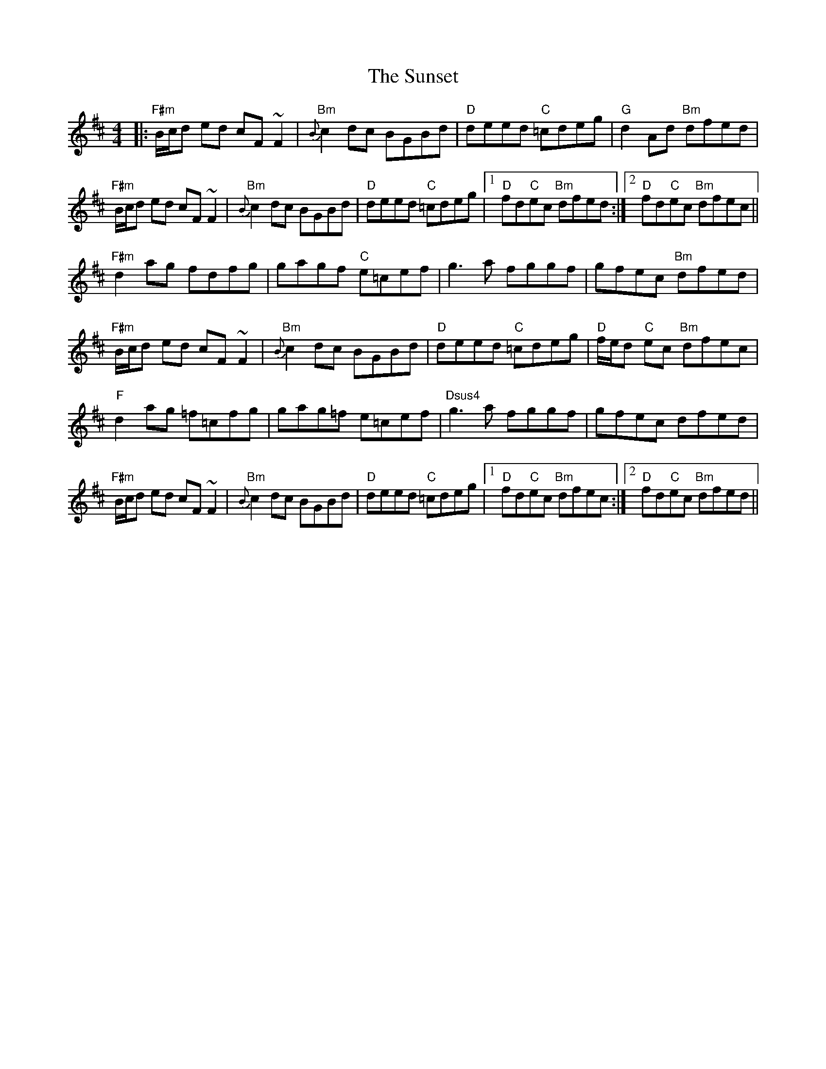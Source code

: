 X: 38898
T: Sunset, The
R: reel
M: 4/4
K: Dmajor
|:"F#m"B/c/d ed cF~F2|"Bm"{B}c2dc BGBd|"D"deed "C"=cdeg|"G"d2Ad "Bm"dfed|
"F#m"B/c/d ed cF~F2|"Bm"{B}c2dc BGBd|"D"deed "C"=cdeg|1 "D"fd"C"ec "Bm"dfed:|2 "D"fd"C"ec "Bm"dfec||
"F#m"d2 ag fdfg|gagf "C"e=cef|g3a fggf|gfec "Bm"dfed|
"F#m"B/c/d ed cF~F2|"Bm"{B}c2dc BGBd|"D"deed "C"=cdeg|"D"f/e/d "C"ec "Bm"dfec|
"F"d2 ag =f=cfg|gag=f e=cef|"Dsus4"g3a fggf|gfec dfed|
"F#m"B/c/d ed cF~F2|"Bm"{B}c2dc BGBd|"D"deed "C"=cdeg|1 "D"fd"C"ec "Bm"dfec:|2 "D"fd"C"ec "Bm"dfed||


